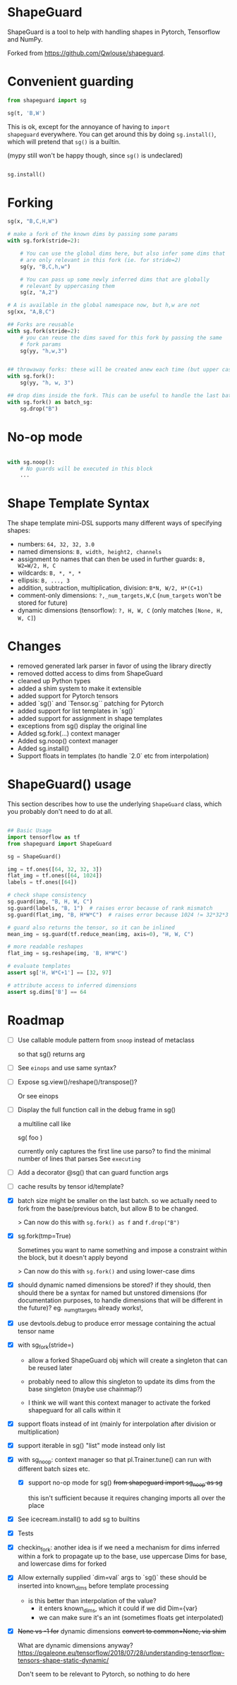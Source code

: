 * ShapeGuard

ShapeGuard is a tool to help with handling shapes in Pytorch, Tensorflow and NumPy.

Forked from https://github.com/Qwlouse/shapeguard.

* Convenient guarding

#+begin_src python
from shapeguard import sg

sg(t, 'B,W')
#+end_src

This is ok, except for the annoyance of having to ~import
shapeguard~ everywhere. You can get around this by doing
~sg.install()~, which will pretend that ~sg()~ is a builtin.

(mypy still won't be happy though, since ~sg()~ is undeclared)

#+begin_src python

    sg.install()
#+end_src

* Forking

#+begin_src python
sg(x, "B,C,H,W")

# make a fork of the known dims by passing some params
with sg.fork(stride=2):

    # You can use the global dims here, but also infer some dims that
    # are only relevant in this fork (ie. for stride=2)
    sg(y, "B,C,h,w")

    # You can pass up some newly inferred dims that are globally
    # relevant by uppercasing them
    sg(z, "A,2")

# A is available in the global namespace now, but h,w are not
sg(xx, "A,B,C")

## Forks are reusable
with sg.fork(stride=2):
    # you can reuse the dims saved for this fork by passing the same
    # fork params
    sg(yy, "h,w,3")


## throwaway forks: these will be created anew each time (but upper case dims will still propagate to base)
with sg.fork():
    sg(yy, "h, w, 3")

## drop dims inside the fork. This can be useful to handle the last batch where size is different
with sg.fork() as batch_sg:
    sg.drop("B")
#+end_src

* No-op mode

#+begin_src python

with sg.noop():
    # No guards will be executed in this block
    ...
#+end_src


* Shape Template Syntax
The shape template mini-DSL supports many different ways of specifying shapes:

- numbers: ~64, 32, 32, 3.0~
- named dimensions: ~B, width, height2, channels~
- assignment to names that can then be used in further guards: ~B, W2=W/2, H, C~
- wildcards: ~B, *, *, *~
- ellipsis: ~B, ..., 3~
- addition, subtraction, multiplication, division: ~B*N, W/2, H*(C+1)~
- comment-only dimensions: ~?,_num_targets,W,C~ (~num_targets~ won't be stored for future)
- dynamic dimensions (tensorflow): ~?, H, W, C~  (only matches ~[None, H, W, C]~)
* Changes

- removed generated lark parser in favor of using the library directly
- removed dotted access to dims from ShapeGuard
- cleaned up Python types
- added a shim system to make it extensible
- added support for Pytorch tensors
- added `sg()` and `Tensor.sg`` patching for Pytorch
- added support for list templates in `sg()`
- added support for assignment in shape templates
- exceptions from sg() display the original line
- Added sg.fork(...) context manager
- Added sg.noop() context manager
- Added sg.install()
- Support floats in templates (to handle `2.0` etc from interpolation)


* ShapeGuard() usage

This section describes how to use the underlying ~ShapeGuard~ class,
which you probably don't need to do at all.

#+begin_src python

## Basic Usage
import tensorflow as tf
from shapeguard import ShapeGuard

sg = ShapeGuard()

img = tf.ones([64, 32, 32, 3])
flat_img = tf.ones([64, 1024])
labels = tf.ones([64])

# check shape consistency
sg.guard(img, "B, H, W, C")
sg.guard(labels, "B, 1")  # raises error because of rank mismatch
sg.guard(flat_img, "B, H*W*C")  # raises error because 1024 != 32*32*3

# guard also returns the tensor, so it can be inlined
mean_img = sg.guard(tf.reduce_mean(img, axis=0), "H, W, C")

# more readable reshapes
flat_img = sg.reshape(img, 'B, H*W*C')

# evaluate templates
assert sg['H, W*C+1'] == [32, 97]

# attribute access to inferred dimensions
assert sg.dims['B'] == 64
#+end_src

* Roadmap


- [ ] Use callable module pattern from ~snoop~ instead of metaclass

  so that sg() returns arg

- [ ] See ~einops~ and use same syntax?

- [ ] Expose sg.view()/reshape()/transpose()?

  Or see einops

- [ ] Display the full function call in the debug frame in sg()

  a multiline call like

  sg(
     foo
  )

  currently only captures the first line
  use parso? to find the minimal number of lines that parses
  See ~executing~

- [ ] Add a decorator @sg() that can guard function args

- [ ] cache results by tensor id/template?

- [X] batch size might be smaller on the last batch.
  so we actually need to fork from the base/previous batch, but
  allow B to be changed.

  > Can now do this with ~sg.fork() as f~ and ~f.drop("B")~
- [X] sg.fork(tmp=True)

  Sometimes you want to name something and impose a constraint
  within the block, but it doesn't apply beyond

  > Can now do this with ~sg.fork()~ and using lower-case dims
- [X] should dynamic named dimensions be stored?
  if they should, then should there be a syntax for named but
  unstored dimensions (for documentation purposes, to handle
  dimensions that will be different in the future)?
  eg. _num_gt_targets already works!,
- [X] use devtools.debug to produce error message containing the actual tensor name
- [X] with sg_fork(stride=)
  - allow a forked ShapeGuard obj which will create a singleton that
    can be reused later

  - probably need to allow this singleton to update its dims from the
    base singleton (maybe use chainmap?)

  - I think we will want this context manager to activate the forked
    shapeguard for all calls within it
- [X] support floats instead of int (mainly for interpolation after division or multiplication)
- [X] support iterable in sg() "list" mode instead only list
- [X] with sg_noop: context manager
  so that pl.Trainer.tune() can run with different batch sizes etc.

  - [X] support no-op mode for sg()
    +from shapeguard import sg_noop as sg+

    this isn't sufficient because it requires changing imports all over
    the place
- [X] See icecream.install() to add sg to builtins
- [X] Tests
- [X] checkin_fork: another idea is if we need a mechanism for dims inferred within a
  fork to propagate up to the base, use uppercase Dims for base,
  and lowercase dims for forked
- [X] Allow externally supplied `dim=val` args to `sg()`
  these should be inserted into known_dims before template processing

  - is this better than interpolation of the value?
    - it enters known_dims, which it could if we did Dim={var}
    - we can make sure it's an int (sometimes floats get interpolated)
- [X] +None vs -1 for+ dynamic dimensions
  +convert to common=None,  via shim+

  What are dynamic dimensions anyway?
  https://pgaleone.eu/tensorflow/2018/07/28/understanding-tensorflow-tensors-shape-static-dynamic/

  Don't seem to be relevant to Pytorch, so nothing to do here
